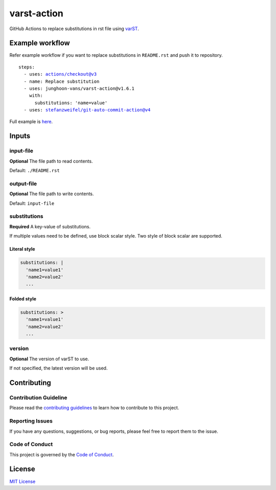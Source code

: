============
varst-action
============

GitHub Actions to replace substitutions in rst file using varST_.

Example workflow
================

Refer example workflow if you want to replace substitutions in ``README.rst`` and push it to repository.

.. parsed-literal::

   steps:
     - uses: actions/checkout@v3
     - name: Replace substitution
     - uses: junghoon-vans/varst-action@\ |release|
       with:
         substitutions: 'name=value'
     - uses: stefanzweifel/git-auto-commit-action@v4

Full example is |Sample Workflow|_.

Inputs
======

input-file
~~~~~~~~~~

**Optional**
The file path to read contents.

Default: ``./README.rst``

output-file
~~~~~~~~~~~

**Optional**
The file path to write contents.

Default: ``input-file``

substitutions
~~~~~~~~~~~~~

**Required**
A key-value of substitutions.

If multiple values need to be defined, use block scalar style.
Two style of block scalar are supported.

Literal style
^^^^^^^^^^^^^

.. code:: yml

   substitutions: |
     'name1=value1'
     'name2=value2'
     ...

Folded style
^^^^^^^^^^^^

.. code:: yml

   substitutions: >
     'name1=value1'
     'name2=value2'
     ...

version
~~~~~~~

**Optional**
The version of varST to use.

If not specified, the latest version will be used.

Contributing
============

Contribution Guideline
~~~~~~~~~~~~~~~~~~~~~~

Please read the |contributing guidelines|_ to learn how to contribute to this project.

Reporting Issues
~~~~~~~~~~~~~~~~

If you have any questions, suggestions, or bug reports, please feel free to report them to the issue.

Code of Conduct
~~~~~~~~~~~~~~~

This project is governed by the |code of conduct|_.

License
=======

`MIT
License <https://github.com/junghoon-vans/rst-substitution-action/blob/main/LICENSE>`__


.. _varST: https://github.com/junghoon-vans/varst
.. |release| replace:: v1.6.1

.. |Sample Workflow| replace:: here
.. _Sample Workflow: https://github.com/junghoon-vans/varst-action/blob/main/.github/workflows/bump-version.yml

.. |contributing guidelines| replace:: contributing guidelines
.. _contributing guidelines: https://github.com/junghoon-vans/varst-action/blob/main//CONTRIBUTING.md
.. |Code Of Conduct| replace:: Code of Conduct
.. _Code Of Conduct: ./CODE_OF_CONDUCT.md
